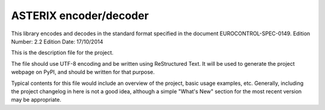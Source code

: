 ASTERIX encoder/decoder
=======================

This library encodes and decodes in the standard format specified in the
document EUROCONTROL-SPEC-0149.
Edition Number: 2.2
Edition Date: 17/10/2014

This is the description file for the project.

The file should use UTF-8 encoding and be written using ReStructured Text. It
will be used to generate the project webpage on PyPI, and should be written for
that purpose.

Typical contents for this file would include an overview of the project, basic
usage examples, etc. Generally, including the project changelog in here is not
a good idea, although a simple "What's New" section for the most recent version
may be appropriate.
